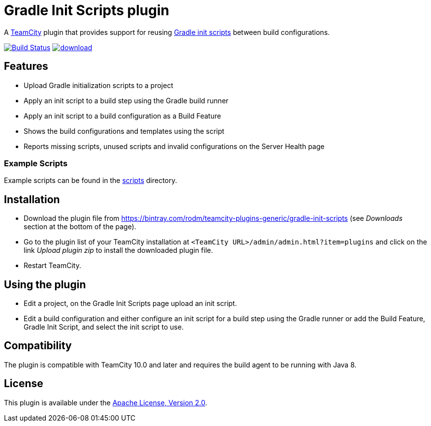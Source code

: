 = Gradle Init Scripts plugin
:uri-teamcity: https://www.jetbrains.com/teamcity/[TeamCity]
:uri-gradle-docs: https://docs.gradle.org/current/userguide
:uri-gradle-init-scripts: {uri-gradle-docs}/init_scripts.html[Gradle init scripts]
:uri-download: https://bintray.com/rodm/teamcity-plugins-generic/gradle-init-scripts

A {uri-teamcity} plugin that provides support for reusing {uri-gradle-init-scripts}
between build configurations.

image:https://travis-ci.org/rodm/teamcity-gradle-init-scripts-plugin.svg?branch=master["Build Status", link="https://travis-ci.org/rodm/teamcity-gradle-init-scripts-plugin"]
image:https://api.bintray.com/packages/rodm/teamcity-plugins-generic/gradle-init-scripts/images/download.svg[link="https://bintray.com/rodm/teamcity-plugins-generic/gradle-init-scripts/_latestVersion"]

## Features

* Upload Gradle initialization scripts to a project

* Apply an init script to a build step using the Gradle build runner

* Apply an init script to a build configuration as a Build Feature

* Shows the build configurations and templates using the script

* Reports missing scripts, unused scripts and invalid configurations on the Server Health page

### Example Scripts

Example scripts can be found in the link:scripts[scripts] directory.

## Installation

* Download the plugin file from {uri-download} (see _Downloads_ section at the bottom of the page).

* Go to the plugin list of your TeamCity installation at `&lt;TeamCity URL&gt;/admin/admin.html?item=plugins` and
click on the link _Upload plugin zip_ to install the downloaded plugin file.

* Restart TeamCity.

## Using the plugin

* Edit a project, on the Gradle Init Scripts page upload an init script.

* Edit a build configuration and either configure an init script for a build step using the Gradle runner or
add the Build Feature, Gradle Init Script, and select the init script to use.

## Compatibility

The plugin is compatible with TeamCity 10.0 and later and requires the build agent to be running with Java 8.

## License

This plugin is available under the http://www.apache.org/licenses/LICENSE-2.0.html[Apache License, Version 2.0].
